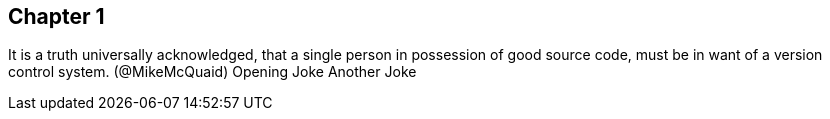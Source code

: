 == Chapter 1
It is a truth universally acknowledged, that a single person in
possession of good source code, must be in want of a version control
system. (@MikeMcQuaid)
Opening Joke
Another Joke
